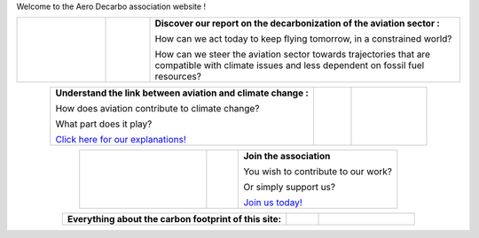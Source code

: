 .. title: Welcome
.. slug: index
.. date: 2022-03-09 14:02:13 UTC+01:00
.. tags: 
.. category: 
.. link: 
.. description: 
.. type: text

Welcome to the Aero Decarbo association website !

.. list-table::
   :widths: 20 10 70
   :align: center
   
   * - 
        .. raw:: html

          <a href="link://slug/pve2050">
            <img src="/images/pve2050-rapport.jpg" class="ad_img_accueil" alt="Cover of the report Able to fly in 2050 and link to the report">
          </a>
     - 
     - **Discover our report on the decarbonization of the aviation sector :**
       
       How can we act today to keep flying tomorrow, in a constrained world?
       
       How can we steer the aviation sector towards trajectories that are compatible with climate issues and less dependent on fossil fuel resources? 


.. list-table::
   :widths: 70 10 20
   :align: center
   
   * - **Understand the link between aviation and climate change :**
       
       How does aviation contribute to climate change?
       
       What part does it play?
       
       `Click here for our explanations! <link://slug/pve2050>`_
     - 
     - 
        .. raw:: html

          <a href="link://slug/pve2050">
            <img src="/images/contrails.jpg" class="ad_img_accueil" alt="Image de traînées de condensation et lien vers la page d’explications">
          </a>

.. list-table::
   :widths: 40 10 50
   :align: center
   
   * - 
        .. raw:: html

          <a href="link://slug/join">
            <img src="/images/joinus-airbus.jpg" class="ad_img_accueil" alt=" Image de Béluga sur lequel il est peint 'Join us' et lien vers la page 'Nous rejoindre'">
          </a> 

     - 
     - **Join the association**
       
       You wish to contribute to our work?
       
       Or simply support us?
       
       `Join us today! <link://slug/join>`_

.. list-table::
   :widths: 70 10 30
   :align: center
   
   * - **Everything about the carbon footprint of this site:**
       
       .. raw:: html

          <div style="font-size:1rem;">
         The carbon footprint of Decarbo.org is rated A+ on the <a href="https://www.websitecarbon.com/" target="_blank" >Website Carbon Calculator</a>.<br>
       
          If you believe you can help us improve even further in this regard, feel free to contact us at <a href="mailto:contact@decarbo.org">(contact@decarbo.org)</a>.<br>        

          <a href="https://www.websitecarbon.com/website/decarbo-org/" target="_blank" >Click here to see the details of our evaluation and learn more about the methodology used.</a>
          </div>

     - 
     - 
        .. raw:: html

            <a href="https://www.websitecarbon.com/website/decarbo-org/" target="_blank">
            <img src="/images/Carbon_Calc_Decarbo.jpg" class="ad_img_accueil" alt="Score of the decarbo.org site">
            </a>